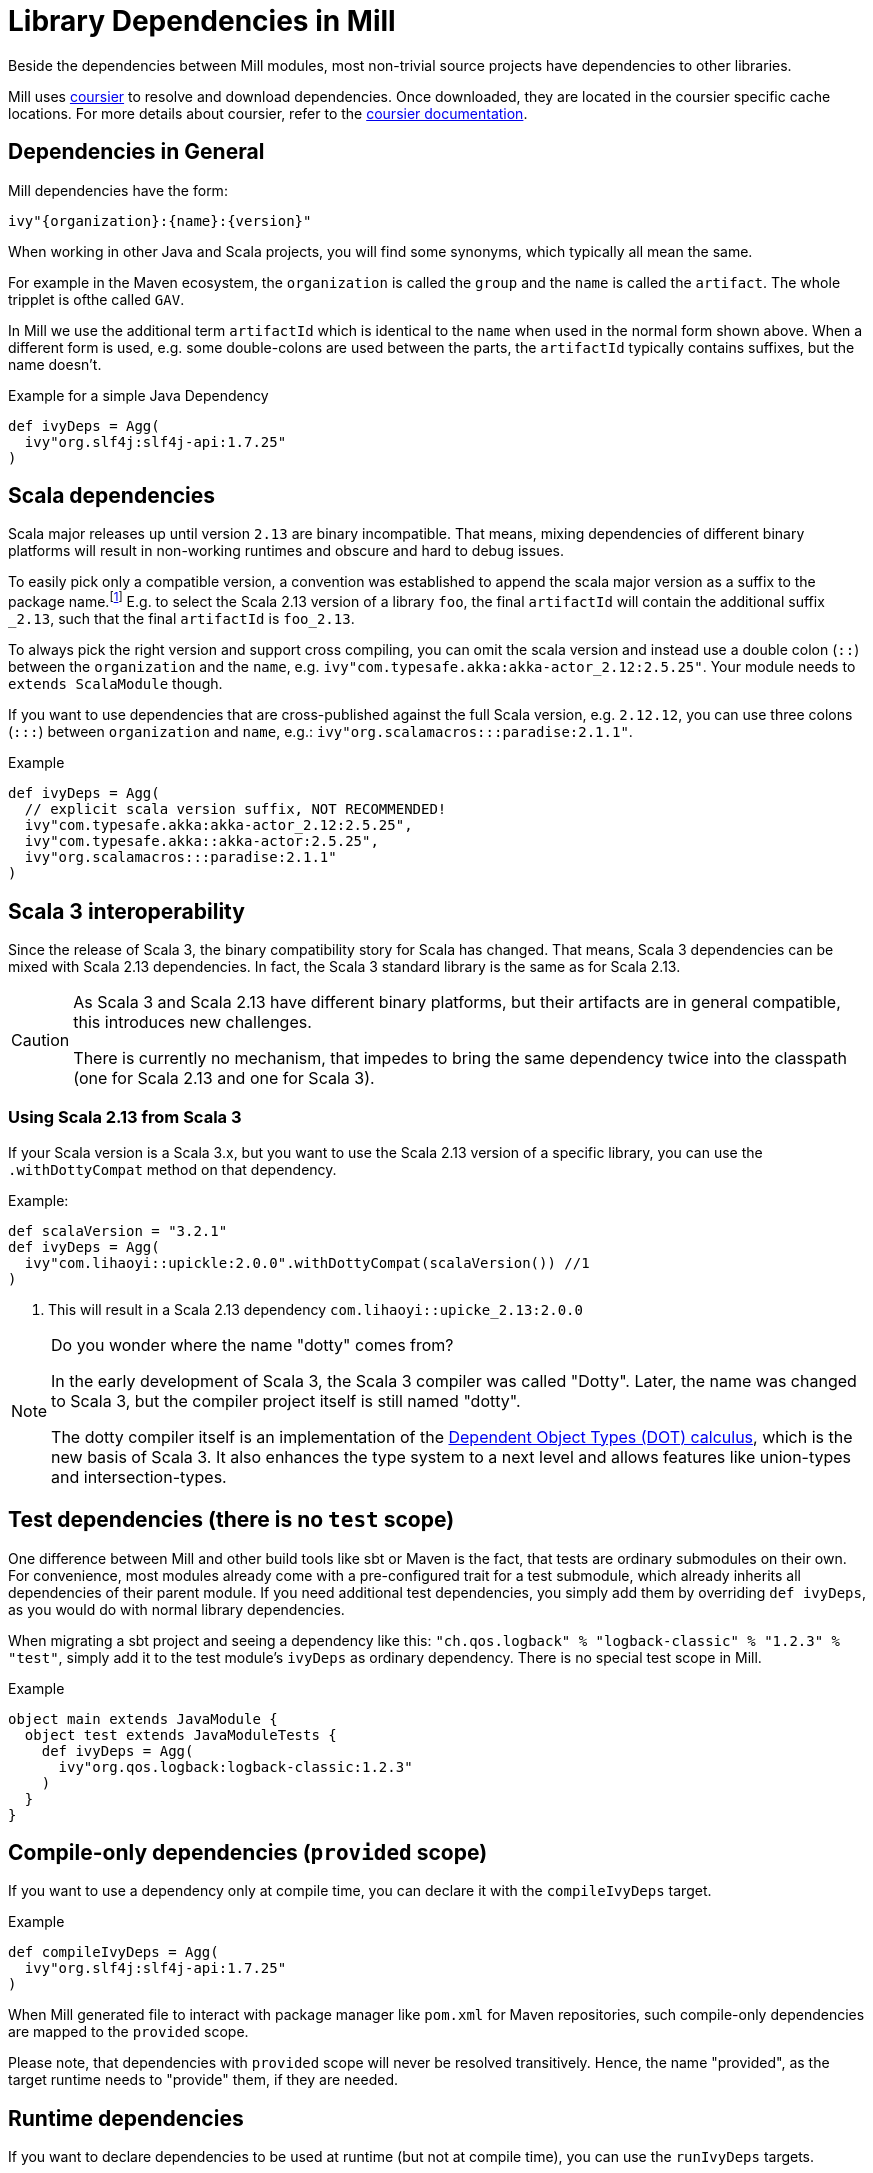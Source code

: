 = Library Dependencies in Mill
:link-coursier: https://github.com/coursier/coursier
:link-coursier-doc: https://get-coursier.io/docs/overview

Beside the dependencies between Mill modules, most non-trivial source projects have dependencies to other libraries.

Mill uses {link-coursier}[coursier] to resolve and download dependencies.
Once downloaded, they are located in the coursier specific cache locations.
For more details about coursier, refer to the {link-coursier-doc}[coursier documentation].

== Dependencies in General

Mill dependencies have the form:

----
ivy"{organization}:{name}:{version}"
----

When working in other Java and Scala projects, you will find some synonyms, which typically all mean the same.

For example in the Maven ecosystem, the `organization` is called the `group` and the `name` is called the `artifact`.
The whole tripplet is ofthe called `GAV`.

In Mill we use the additional term `artifactId` which is identical to the `name` when used in the normal form shown above.
When a different form is used, e.g. some double-colons are used between the parts, the `artifactId` typically contains suffixes, but the name doesn't.

.Example for a simple Java Dependency
[source,scala]
----
def ivyDeps = Agg(
  ivy"org.slf4j:slf4j-api:1.7.25"
)
----

== Scala dependencies

Scala major releases up until version `2.13` are binary incompatible.
That means, mixing dependencies of different binary platforms will result in non-working runtimes and obscure and hard to debug issues.

To easily pick only a compatible version, a convention was established to append the scala major version as a suffix to the package name.footnote:[
Scala 2 versions have the unusual version format: `{epoch}.{major}.{minor}`.]
E.g. to select the Scala 2.13 version of a library `foo`, the final `artifactId` will contain the additional suffix `_2.13`, such that the final `artifactId` is `foo_2.13`.

To always pick the right version and support cross compiling,
you can omit the scala version and instead use a double colon (`::`) between the `organization` and the `name`, e.g. `ivy"com.typesafe.akka:akka-actor_2.12:2.5.25"`.
Your module needs to `extends ScalaModule` though.

If you want to use dependencies that are cross-published against the full Scala version, e.g. `2.12.12`,
you can use three colons (`:::`) between `organization` and `name`, e.g.: `ivy"org.scalamacros:::paradise:2.1.1"`.

.Example
[source,scala]
----
def ivyDeps = Agg(
  // explicit scala version suffix, NOT RECOMMENDED!
  ivy"com.typesafe.akka:akka-actor_2.12:2.5.25",
  ivy"com.typesafe.akka::akka-actor:2.5.25",
  ivy"org.scalamacros:::paradise:2.1.1"
)
----

== Scala 3 interoperability

Since the release of Scala 3, the binary compatibility story for Scala has changed.
That means, Scala 3 dependencies can be mixed with Scala 2.13 dependencies.
In fact, the Scala 3 standard library is the same as for Scala 2.13.


[CAUTION]
--
As Scala 3 and Scala 2.13 have different binary platforms, but their artifacts are in general compatible, this introduces new challenges.

There is currently no mechanism, that impedes to bring the same dependency twice into the classpath (one for Scala 2.13 and one for Scala 3).
--


=== Using Scala 2.13 from Scala 3

If your Scala version is a Scala 3.x, but you want to use the Scala 2.13 version of a specific library, you can use the `.withDottyCompat` method on that dependency.

.Example:
[source,scala]
----
def scalaVersion = "3.2.1"
def ivyDeps = Agg(
  ivy"com.lihaoyi::upickle:2.0.0".withDottyCompat(scalaVersion()) //1
)
----
<1> This will result in a Scala 2.13 dependency `com.lihaoyi::upicke_2.13:2.0.0`


[NOTE]
--
Do you wonder where the name "dotty" comes from?

In the early development of Scala 3, the Scala 3 compiler was called "Dotty". Later, the name was changed to Scala 3, but the compiler project itself is still named "dotty".

The dotty compiler itself is an implementation of the http://lampwww.epfl.ch/~amin/dot/fool.pdf[Dependent Object Types (DOT) calculus], which is the new basis of Scala 3. It also enhances the type system to a next level and allows features like union-types and intersection-types.
--

== Test dependencies (there is no `test` scope)

One difference between Mill and other build tools like sbt or Maven is the fact, that tests are ordinary submodules on their own.
For convenience, most modules already come with a pre-configured trait for a test submodule,
which already inherits all dependencies of their parent module.
If you need additional test dependencies, you simply add them by overriding `def ivyDeps`, as you would do with normal library dependencies.

When migrating a sbt project and seeing a dependency like this: `"ch.qos.logback" % "logback-classic" % "1.2.3" % "test"`,
simply add it to the test module's `ivyDeps` as ordinary dependency.
There is no special test scope in Mill.

.Example
[source,scala]
----
object main extends JavaModule {
  object test extends JavaModuleTests {
    def ivyDeps = Agg(
      ivy"org.qos.logback:logback-classic:1.2.3"
    )
  }
}
----

== Compile-only dependencies (`provided` scope)

If you want to use a dependency only at compile time, you can declare it with the `compileIvyDeps` target.

.Example
[source,scala]
----
def compileIvyDeps = Agg(
  ivy"org.slf4j:slf4j-api:1.7.25"
)
----

When Mill generated file to interact with package manager like `pom.xml` for Maven repositories, such compile-only dependencies are mapped to the `provided` scope.

Please note, that dependencies with `provided` scope will never be resolved transitively. Hence, the name "provided", as the target runtime needs to "provide" them, if they are needed.


== Runtime dependencies

If you want to declare dependencies to be used at runtime (but not at compile time), you can use the `runIvyDeps` targets.

.Example
[source,scala]
----
def runIvyDeps = Agg(
  ivy"ch.qos.logback:logback-classic:1.2.0"
)
----

It is also possible to use a higher version of the same library dependencies already defined in `ivyDeps`, to ensure you compile against a minimal API version, but actually run with the latest available version.

== Detecting transitive dependencies

To render a tree of dependencies (transitive included) you can run `mill myModule.ivyDepsTree`. Here is how the start of `./mill __.ivyDepsTree` looks like in the `mill` project itself:

[source,text]
----
├─ ch.epfl.scala:bsp4j:2.1.0-M3
│  ├─ org.eclipse.lsp4j:org.eclipse.lsp4j.generator:0.12.0
│  │  ├─ org.eclipse.lsp4j:org.eclipse.lsp4j.jsonrpc:0.12.0
│  │  │  └─ com.google.code.gson:gson:2.9.1
│  │  └─ org.eclipse.xtend:org.eclipse.xtend.lib:2.24.0
│  │     ├─ org.eclipse.xtend:org.eclipse.xtend.lib.macro:2.24.0
│  │     │  └─ org.eclipse.xtext:org.eclipse.xtext.xbase.lib:2.24.0
...
│  │  ├─ com.lihaoyi:fastparse_2.13:2.3.0
│  │  │  ├─ com.lihaoyi:geny_2.13:0.6.0 -> 0.7.1 (possible incompatibility)
│  │  │  │  └─ org.scala-lang:scala-library:2.13.10
│  │  │  └─ com.lihaoyi:sourcecode_2.13:0.2.1 -> 0.3.0 (possible incompatibility)
----

After compiling your module(s) you can find and examine files such as `ivyDeps.json` and `transitiveIvyDeps.json` in your `out` build's folder for a given module.
After running the `ivyDepsTree` command you'll also find the `ivyDepsTree.json` and `ivyDepsTree.log` file that contain the output of the above `ivyDepsTree` command.

You can observe the actual version being used by running `mill show myModule.resolvedIvyDeps`. If you run `mill myModule.resolvedIvyDeps`, the same information is available in `out/myModule/resolvedIvyDeps.json`.

=== Figuring out where a dependency comes from

There will be times when you want to figure out where a dependency is coming
from. The output of `ivyDepsTree` can be quite large in larger projects so the
command provides a nice utility to be able to target the part of the tree that
brings in a specific dependency.

For example, let's again  use the Mill codebase as an example. We'll search the
tree in the  `main` module and try to find where the `jsoniter-scala-core_2.13`
artifact is coming from using the `--whatDependsOn` argument:

[source,txt]
----
❯ ./mill -i dev.run ~/Documents/scala-workspace/com-lihaoyi/mill  main.ivyDepsTree --whatDependsOn com.github.plokhotnyuk.jsoniter-scala:jsoniter-scala-core_2.13
[33/33] main.ivyDepsTree
└─ com.github.plokhotnyuk.jsoniter-scala:jsoniter-scala-core_2.13:2.13.5
   ├─ io.get-coursier:coursier_2.13:2.1.0-RC1
   └─ org.virtuslab.scala-cli:config_2.13:0.1.16
      └─ io.get-coursier:coursier-cache_2.13:2.1.0-RC1
         └─ io.get-coursier:coursier_2.13:2.1.0-RC1
----

By looking at the output we can see that it's our dependency on `coursier_2.13`
that is bringining in the `jsoniter-scala-core_2.13` artifact.

The `--whatDependsOn` argument can also be repeated to target multiple
artifacts at once. Just repeat the `--whatDependsOn <artifact>` pattern. Note
that the artifact pattern follows the `org:artifact` convention. You can't
include a version as the utility will show you all usages of the `artifact`.
Also note that when using `--whatDependsOn` on usage of `--inverse` is forced
in order to make the tree appear in an inverted manner to more easily show you
where the dependency is coming from.

== Excluding transitive dependencies

You can use the `.exclude` method on a dependency. It accepts  `organization` and `name` tuples, to be excluded.
Use the special name `*` to match all ``organization``s or ``name``s.

.Example: Exclude `fansi_2.12` library from transitive dependency set of `pprint`.
[source,scala]
----
def deps = Agg(
  ivy"com.lihaoyi::pprint:0.5.3".exclude("com.lihaoyi" -> "fansi_2.12")
)
----

You can also use `.excludeOrg` or `excludeName`:


.Example: Exclude all `com.lihaoyi` libraries from transitive dependency set of `pprint`.
[source,scala]
----
val deps = Agg(ivy"com.lihaoyi::pprint:0.5.3".excludeOrg("com.lihaoyi"))
----

Note: You can chain multiple exclusions with `exclude`, `excludeOrg`, and `excludeName`.

.Example: Excluding a library (fansi) by name from transitive dependency set of `pprint`.
[source,scala]
----
val deps = Agg(
  ivy"com.lihaoyi::pprint:0.5.3"
    .excludeName("fansi_2.12")
    .excludeName("sourcecode")
)
----

== Forcing versions

CAUTION: Please treat forceVersion as experimental; it has some bugs and isn't production-ready (forced versions https://github.com/com-lihaoyi/mill/issues/1975[aren't propagated to published artifacts]).

You can use the `forceVersion` method to ensure the used version of a dependency is what you have declared.

* You declare a dependency `val deps = Agg(ivy"com.lihaoyi::fansi:0.2.14")`
* There is another dependency, `val deps = Agg(ivy"com.lihaoyi::PPrint:0.8.1")`
* PPrint 0.8.1 uses fansi 0.4.0, so it is a transitive dependency
* `mill show myModule.resolvedIvyDeps | grep "fansi"` should show fansi 0.4.0
* If you want to force to the older version (to prevent it being evicted, and replaced by 0.4.0) then you can use `val deps = Agg(ivy"com.lihaoyi::fansi:0.2.14".forceVersion())`
* `mill show myModule.resolvedIvyDeps | grep "fansi"` should show fansi 0.2.14

== ScalaJS dependencies

Scala.js introduces an additional binary platform axis.
To the already required Scala version, there comes the Scala.js version.

You can use two colons (`::`) between `name` and `version` to define a Scala.js dependency.
Your module needs to `extends ScalaJSModule` to accept Scala.js dependencies.

== Scala Native dependencies

Scala Native introduces an additional binary platform axis.
To the already required Scala version, there comes the Scala Native version.

You can use two colons (`::`) between `name` and `version` to define a Scala Native dependency.
Your module needs to `extends ScalaNativeModule` to accept Scala Native dependencies.
